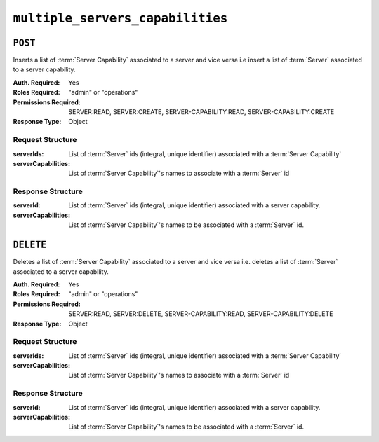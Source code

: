..
..
.. Licensed under the Apache License, Version 2.0 (the "License");
.. you may not use this file except in compliance with the License.
.. You may obtain a copy of the License at
..
..     http://www.apache.org/licenses/LICENSE-2.0
..
.. Unless required by applicable law or agreed to in writing, software
.. distributed under the License is distributed on an "AS IS" BASIS,
.. WITHOUT WARRANTIES OR CONDITIONS OF ANY KIND, either express or implied.
.. See the License for the specific language governing permissions and
.. limitations under the License.
..

.. _to-api-v4-multiple_servers_capabilities:

*********************************
``multiple_servers_capabilities``
*********************************

.. versionadded:: 4.1

``POST``
========
Inserts a list of :term:`Server Capability` associated to a server and vice versa i.e insert a list of :term:`Server` associated to a server capability.

:Auth. Required: Yes
:Roles Required: "admin" or "operations"
:Permissions Required: SERVER:READ, SERVER:CREATE, SERVER-CAPABILITY:READ, SERVER-CAPABILITY:CREATE
:Response Type:  Object

Request Structure
-----------------
:serverIds:          List of :term:`Server` ids (integral, unique identifier) associated with a :term:`Server Capability`
:serverCapabilities: List of :term:`Server Capability`'s names to associate with a :term:`Server` id

.. code-block:: http
	:caption: Request Example1

	POST /api/4.1/multiple_servers_capabilities/ HTTP/1.1
	Host: trafficops.infra.ciab.test
	User-Agent: curl/7.47.0
	Accept: */*
	Cookie: mojolicious=...
	Content-Length: 84
	Content-Type: application/json

	{
		"serverIds": [1],
		"serverCapabilities": ["test", "disk"]
	}

.. code-block:: http
	:caption: Request Example2

	POST /api/4.1/multiple_servers_capabilities/ HTTP/1.1
	Host: trafficops.infra.ciab.test
	User-Agent: curl/7.47.0
	Accept: */*
	Cookie: mojolicious=...
	Content-Length: 84
	Content-Type: application/json

	{
		"serverIds": [2, 3]
		"serverCapabilities": ["eas"],
	}

Response Structure
------------------
:serverId:           List of :term:`Server` ids (integral, unique identifier) associated with a server capability.
:serverCapabilities: List of :term:`Server Capability`'s names to be associated with a :term:`Server` id.

.. code-block:: http
	:caption: Response Example1

	HTTP/1.1 200 OK
	Access-Control-Allow-Credentials: true
	Access-Control-Allow-Headers: Origin, X-Requested-With, Content-Type, Accept, Set-Cookie, Cookie
	Access-Control-Allow-Methods: POST,GET,OPTIONS,PUT,DELETE
	Access-Control-Allow-Origin: *
	Content-Type: application/json
	Set-Cookie: mojolicious=...; Path=/; Expires=Mon, 8 Aug 2022 22:40:54 GMT; Max-Age=3600; HttpOnly
	Whole-Content-Sha512: eQrl48zWids0kDpfCYmmtYMpegjnFxfOVvlBYxxLSfp7P7p6oWX4uiC+/Cfh2X9i3G+MQ36eH95gukJqOBOGbQ==
	X-Server-Name: traffic_ops_golang/
	Date: Mon, 08 Aug 2022 16:15:11 GMT
	Content-Length: 157

	{
		"alerts": [{
			"text": "Multiple Server Capabilities assigned to a server",
			"level": "success"
		}],
		"response": {
			"serverIds": [1],
			"serverCapabilities": ["test", "disk"]
		}
	}

.. code-block:: http
	:caption: Response Example2

	HTTP/1.1 200 OK
	Access-Control-Allow-Credentials: true
	Access-Control-Allow-Headers: Origin, X-Requested-With, Content-Type, Accept, Set-Cookie, Cookie
	Access-Control-Allow-Methods: POST,GET,OPTIONS,PUT,DELETE
	Access-Control-Allow-Origin: *
	Content-Type: application/json
	Set-Cookie: mojolicious=...; Path=/; Expires=Mon, 8 Aug 2022 22:40:54 GMT; Max-Age=3600; HttpOnly
	Whole-Content-Sha512: eQrl48zWids0kDpfCYmmtYMpegjnFxfOVvlBYxxLSfp7P7p6oWX4uiC+/Cfh2X9i3G+MQ36eH95gukJqOBOGbQ==
	X-Server-Name: traffic_ops_golang/
	Date: Mon, 08 Aug 2022 16:15:11 GMT
	Content-Length: 157

	{
		"alerts": [{
			"text": "Multiple Servers assigned to a capability",
			"level": "success"
		}],
		"response": {
			"serverIds": [2, 3]
			"serverCapabilities": ["eas"],
		}
	}

``DELETE``
==========
Deletes a list of :term:`Server Capability` associated to a server and vice versa i.e. deletes a list of :term:`Server` associated to a server capability.

:Auth. Required: Yes
:Roles Required: "admin" or "operations"
:Permissions Required: SERVER:READ, SERVER:DELETE, SERVER-CAPABILITY:READ, SERVER-CAPABILITY:DELETE
:Response Type:  Object

Request Structure
-----------------
:serverIds:          List of :term:`Server` ids (integral, unique identifier) associated with a :term:`Server Capability`
:serverCapabilities: List of :term:`Server Capability`'s names to associate with a :term:`Server` id

.. code-block:: http
	:caption: Request Example

	DELETE /api/4.1/multiple_servers_capabilities/ HTTP/1.1
	Host: trafficops.infra.ciab.test
	User-Agent: curl/7.47.0
	Accept: */*
	Cookie: mojolicious=...
	Content-Length: 84
	Content-Type: application/json

	{
		"serverIds": [2, 3]
		"serverCapabilities": ["eas"],
	}

Response Structure
------------------
:serverId:           List of :term:`Server` ids (integral, unique identifier) associated with a server capability.
:serverCapabilities: List of :term:`Server Capability`'s names to be associated with a :term:`Server` id.

.. code-block:: http
	:caption: Response Example

	HTTP/1.1 200 OK
	Access-Control-Allow-Credentials: true
	Access-Control-Allow-Headers: Origin, X-Requested-With, Content-Type, Accept, Set-Cookie, Cookie
	Access-Control-Allow-Methods: POST,GET,OPTIONS,PUT,DELETE
	Access-Control-Allow-Origin: *
	Content-Type: application/json
	Set-Cookie: mojolicious=...; Path=/; Expires=Mon, 8 Aug 2022 22:40:54 GMT; Max-Age=3600; HttpOnly
	Whole-Content-Sha512: eQrl48zWids0kDpfCYmmtYMpegjnFxfOVvlBYxxLSfp7P7p6oWX4uiC+/Cfh2X9i3G+MQ36eH95gukJqOBOGbQ==
	X-Server-Name: traffic_ops_golang/
	Date: Mon, 08 Aug 2022 16:15:11 GMT
	Content-Length: 157

	{
		"alerts": [{
			"text": "Removed multiple servers from capabilities or multiple servers to a capability",
			"level": "success"
		}],
		"response": {
			"serverIds": [2, 3]
			"serverCapabilities": ["eas"],
		}
	}


